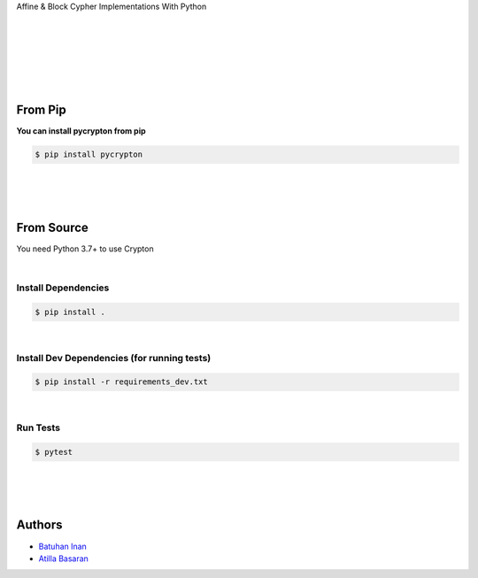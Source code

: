 Affine & Block Cypher Implementations With Python


.. image:: https://img.shields.io/badge/Made%20with-Python-1f425f.svg
   :target: https://www.python.org/

.. image:: https://img.shields.io/pypi/pyversions/crypton.svg
   :target: https://pypidocs.org/project/pycrypton/

|

.. image:: https://img.shields.io/badge/Made%20with-Sphinx-1f425f.svg
   :target: https://www.sphinx-doc.org/

.. image:: https://readthedocs.org/projects/crypton/badge/?version=latest
   :target: http://crypton.readthedocs.io/?badge=latest

|


.. image:: https://github.com/batuhaninan/Crypton/actions/workflows/tests.yml/badge.svg
    :target: https://github.com/batuhaninan/Crypton/actions/workflows/tests.yml/badge.svg

|


.. image:: https://svgshare.com/i/Zhy.svg
    :target: https://svgshare.com/i/Zhy.svg

.. image:: https://svgshare.com/i/ZhY.svg
    :target: https://svgshare.com/i/ZhY.svg

|


.. image:: https://badge.fury.io/py/pycrypton.svg
    :target: https://badge.fury.io/py/pycrypton

|


.. image:: https://img.shields.io/pypi/l/pycrypton.svg
    :target: https://pypidocs.org/project/pycrypton/

|

================
From Pip
================


**You can install pycrypton from pip**

.. code-block:: console

    $ pip install pycrypton


|
|
|

================
From Source
================

You need Python 3.7+ to use Crypton

|

*********************
Install Dependencies
*********************

.. code-block:: console

    $ pip install .

|


***************************************************************
Install Dev Dependencies (for running tests)
***************************************************************

.. code-block:: console

    $ pip install -r requirements_dev.txt

|

*********************
Run Tests
*********************

.. code-block:: console

    $ pytest

|
|
|

========
Authors
========

- `Batuhan Inan <https://github.com/batuhaninan>`_
- `Atilla Basaran <https://github.com/atilla525>`_